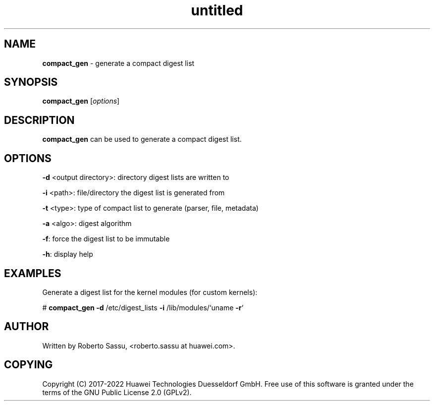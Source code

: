 .\" Text automatically generated by txt2man
.TH untitled  "16 February 2022" "" ""
.SH NAME
\fBcompact_gen \fP- generate a compact digest list
\fB
.RE
\fB
.SH SYNOPSIS
.nf
.fam C
\fBcompact_gen\fP [\fIoptions\fP]


.fam T
.fi
.fam T
.fi
.SH DESCRIPTION
\fBcompact_gen\fP can be used to generate a compact digest list.
.RE
.PP

.SH OPTIONS
\fB-d\fP <output directory>: directory digest lists are written to
.PP
\fB-i\fP <path>: file/directory the digest list is generated from
.PP
\fB-t\fP <type>: type of compact list to generate (parser, file, metadata)
.PP
\fB-a\fP <algo>: digest algorithm
.PP
\fB-f\fP: force the digest list to be immutable
.PP
\fB-h\fP: display help
.RE
.PP

.SH EXAMPLES
Generate a digest list for the kernel modules (for custom kernels):
.PP
# \fBcompact_gen\fP \fB-d\fP /etc/digest_lists \fB-i\fP /lib/modules/`uname \fB-r\fP`
.RE
.PP

.SH AUTHOR
Written by Roberto Sassu, <roberto.sassu at huawei.com>.
.RE
.PP

.SH COPYING
Copyright (C) 2017-2022 Huawei Technologies Duesseldorf GmbH. Free use of
this software is granted under the terms of the GNU Public License 2.0
(GPLv2).
